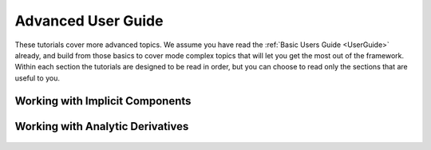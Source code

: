 .. _AdvancedUserGuide:

********************
Advanced User Guide
********************

These tutorials cover more advanced topics.
We assume you have read the :ref:`Basic Users Guide <UserGuide>` already,
and build from those basics to cover mode complex topics that will let you get the most out of the framework.
Within each section the tutorials are designed to be read in order,
but you can choose to read only the sections that are useful to you.

----------------------------------
Working with Implicit Components
----------------------------------

----------------------------------------------------
Working with Analytic Derivatives
----------------------------------------------------

    .. toctree::
        :maxdepth: 1

        partial_derivs_explicit.rst
        partial_derivs_implicit.rst
        derivs_of_coupled_systems.rst
